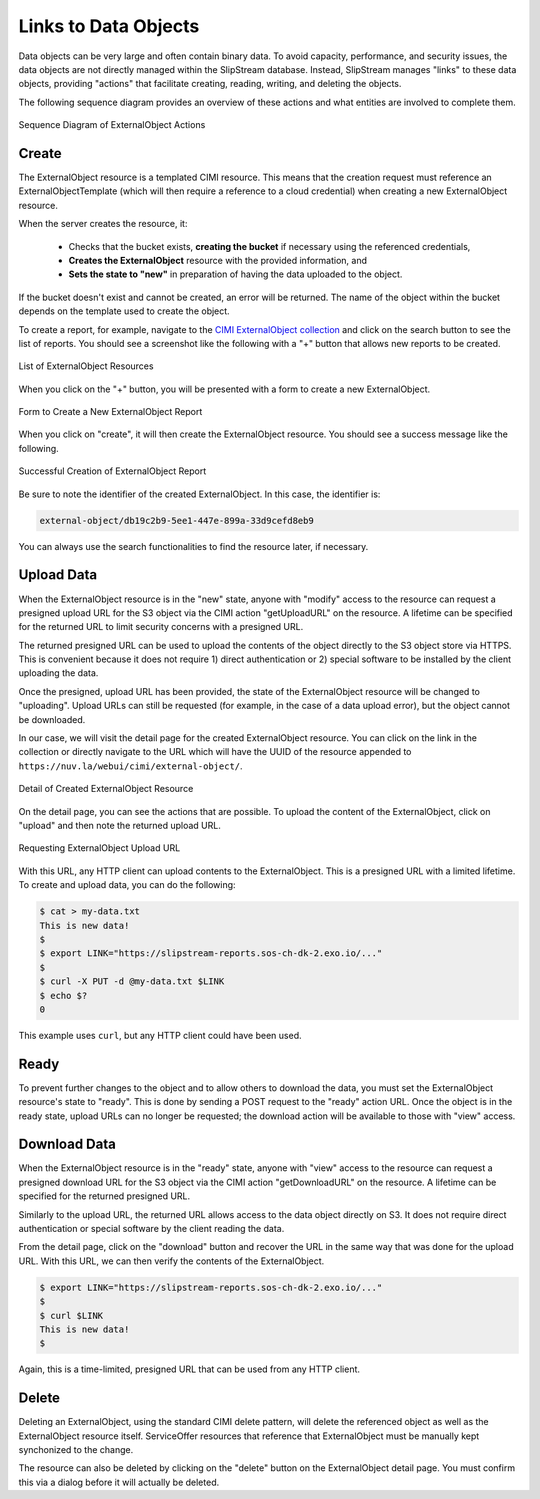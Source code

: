 
Links to Data Objects
=====================

Data objects can be very large and often contain binary data.  To
avoid capacity, performance, and security issues, the data objects are
not directly managed within the SlipStream database.  Instead,
SlipStream manages "links" to these data objects, providing "actions"
that facilitate creating, reading, writing, and deleting the objects.

The following sequence diagram provides an overview of these actions
and what entities are involved to complete them.

.. figure:: images/diagrams/external-object-sequence-diagram.png
   :width: 70%
   :align: center

   Sequence Diagram of ExternalObject Actions

Create
------

The ExternalObject resource is a templated CIMI resource.  This means
that the creation request must reference an ExternalObjectTemplate
(which will then require a reference to a cloud credential) when
creating a new ExternalObject resource.

When the server creates the resource, it:

 - Checks that the bucket exists, **creating the bucket** if necessary
   using the referenced credentials,
 - **Creates the ExternalObject** resource with the provided
   information, and
 - **Sets the state to "new"** in preparation of having the data
   uploaded to the object.

If the bucket doesn't exist and cannot be created, an error will be
returned.  The name of the object within the bucket depends on the
template used to create the object.

To create a report, for example, navigate to the `CIMI ExternalObject
collection <https://nuv.la/webui/cimi/external-object>`_ and click on
the search button to see the list of reports.  You should see a
screenshot like the following with a "+" button that allows new
reports to be created.

.. figure:: images/screenshots/external-object-collection.png
   :width: 70%
   :align: center

   List of ExternalObject Resources

When you click on the "+" button, you will be presented with a form to
create a new ExternalObject.

.. figure:: images/screenshots/external-object-create-form.png
   :width: 70%
   :align: center

   Form to Create a New ExternalObject Report

When you click on "create", it will then create the ExternalObject
resource.  You should see a success message like the following.

.. figure:: images/screenshots/external-object-create-success.png
   :width: 70%
   :align: center

   Successful Creation of ExternalObject Report

Be sure to note the identifier of the created ExternalObject.  In this
case, the identifier is:

.. code-block:: sh

    external-object/db19c2b9-5ee1-447e-899a-33d9cefd8eb9

You can always use the search functionalities to find the resource
later, if necessary.

Upload Data
-----------

When the ExternalObject resource is in the "new" state, anyone with
"modify" access to the resource can request a presigned upload URL for
the S3 object via the CIMI action "getUploadURL" on the resource.  A
lifetime can be specified for the returned URL to limit security
concerns with a presigned URL.

The returned presigned URL can be used to upload the contents of the
object directly to the S3 object store via HTTPS.  This is convenient
because it does not require 1) direct authentication or 2) special
software to be installed by the client uploading the data.

Once the presigned, upload URL has been provided, the state of the
ExternalObject resource will be changed to "uploading".  Upload URLs
can still be requested (for example, in the case of a data upload
error), but the object cannot be downloaded.

In our case, we will visit the detail page for the created
ExternalObject resource.  You can click on the link in the collection
or directly navigate to the URL which will have the UUID of the
resource appended to ``https://nuv.la/webui/cimi/external-object/``.

.. figure:: images/screenshots/external-object-detail.png
   :width: 70%
   :align: center

   Detail of Created ExternalObject Resource

On the detail page, you can see the actions that are possible.  To
upload the content of the ExternalObject, click on "upload" and then
note the returned upload URL. 

.. figure:: images/screenshots/external-object-upload-url.png
   :width: 70%
   :align: center

   Requesting ExternalObject Upload URL

With this URL, any HTTP client can upload contents to the
ExternalObject. This is a presigned URL with a limited lifetime.  To
create and upload data, you can do the following:

.. code-block:: sh
                
   $ cat > my-data.txt
   This is new data!
   $ 
   $ export LINK="https://slipstream-reports.sos-ch-dk-2.exo.io/..."
   $
   $ curl -X PUT -d @my-data.txt $LINK 
   $ echo $?
   0

This example uses ``curl``, but any HTTP client could have been used.

Ready
-----

To prevent further changes to the object and to allow others to
download the data, you must set the ExternalObject resource's state to
"ready".  This is done by sending a POST request to the "ready" action
URL.  Once the object is in the ready state, upload URLs can no longer
be requested; the download action will be available to those with
"view" access. 

Download Data
-------------

When the ExternalObject resource is in the "ready" state, anyone with
"view" access to the resource can request a presigned download URL for
the S3 object via the CIMI action "getDownloadURL" on the resource. A
lifetime can be specified for the returned presigned URL.

Similarly to the upload URL, the returned URL allows access to the
data object directly on S3.  It does not require direct authentication
or special software by the client reading the data.

From the detail page, click on the "download" button and recover the
URL in the same way that was done for the upload URL.  With this URL,
we can then verify the contents of the ExternalObject. 

.. code-block:: sh
                
   $ export LINK="https://slipstream-reports.sos-ch-dk-2.exo.io/..."
   $
   $ curl $LINK 
   This is new data! 
   $

Again, this is a time-limited, presigned URL that can be used from any
HTTP client.


Delete
------

Deleting an ExternalObject, using the standard CIMI delete pattern,
will delete the referenced object as well as the ExternalObject
resource itself. ServiceOffer resources that reference that
ExternalObject must be manually kept synchonized to the change.

The resource can also be deleted by clicking on the "delete" button on
the ExternalObject detail page.  You must confirm this via a dialog
before it will actually be deleted.
